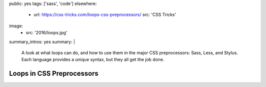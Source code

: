 public: yes
tags: ['sass', 'code']
elsewhere:
  - url: https://css-tricks.com/loops-css-preprocessors/
    src: 'CSS Tricks'
image:
  - src: '2016/loops.jpg'
summary_intros: yes
summary: |
  A look at what loops can do,
  and how to use them in the major CSS preprocessors:
  Sass, Less, and Stylus.
  Each language provides a unique syntax,
  but they all get the job done.


**************************
Loops in CSS Preprocessors
**************************
